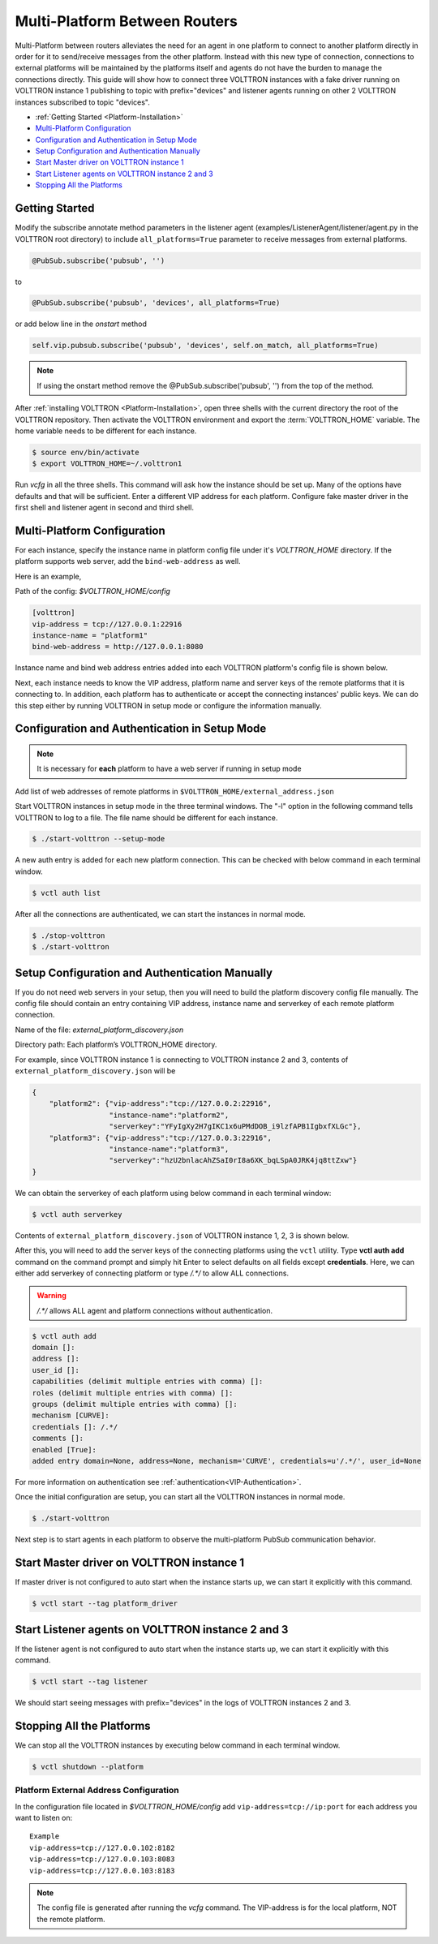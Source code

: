 .. _Multi-Platform-Router-Deployment:

==============================
Multi-Platform Between Routers
==============================

Multi-Platform between routers alleviates the need for an agent in one platform to connect to another platform
directly in order for it to send/receive messages from the other platform. Instead with this new type of connection,
connections to external platforms will be maintained by the platforms itself and agents do not have the burden to manage
the connections directly.  This guide will show how to connect three VOLTTRON instances with a fake driver running on
VOLTTRON instance 1 publishing to topic with prefix="devices" and listener agents running on other 2 VOLTTRON instances
subscribed to topic "devices".


-  :ref:`Getting Started <Platform-Installation>`
-  `Multi-Platform Configuration <#multi-platform-configuration>`__
-  `Configuration and Authentication in Setup Mode <#configuration-and-authentication-in-setup-mode>`__
-  `Setup Configuration and Authentication Manually <#setup-configuration-and-authentication-manually>`__
-  `Start Master driver on VOLTTRON instance 1 <#start-master-driver-on-volttron-instance-1>`__
-  `Start Listener agents on VOLTTRON instance 2 and 3 <#start-listener-agents-on-volttron-instance-2-and-3>`__
-  `Stopping All the Platforms <#stopping-all-the-platforms>`__


Getting Started
---------------
Modify the subscribe annotate method parameters in the listener agent (examples/ListenerAgent/listener/agent.py in
the VOLTTRON root directory) to include ``all_platforms=True`` parameter
to receive messages from external platforms.

.. code-block:: python

    @PubSub.subscribe('pubsub', '')


to

.. code-block:: python

    @PubSub.subscribe('pubsub', 'devices', all_platforms=True)

or add below line in the `onstart` method

.. code-block:: python

    self.vip.pubsub.subscribe('pubsub', 'devices', self.on_match, all_platforms=True)
    
.. note:: If using the onstart method remove the @PubSub.subscribe('pubsub', '') from the top of the method.


After :ref:`installing VOLTTRON <Platform-Installation>`, open three shells with the current directory the root of the
VOLTTRON repository.  Then activate the VOLTTRON environment and export the :term:`VOLTTRON_HOME` variable. The home
variable needs to be different for each instance.

.. code-block:: console

    $ source env/bin/activate
    $ export VOLTTRON_HOME=~/.volttron1

Run `vcfg` in all the three shells. This command will ask how the instance
should be set up. Many of the options have defaults and that will be sufficient.  Enter a different VIP address for each
platform.  Configure fake master driver in the first shell and listener agent in second and third shell.

|Terminator Setup|


Multi-Platform Configuration
----------------------------
For each instance, specify the instance name in platform config file under it's `VOLTTRON_HOME` directory.
If the platform supports web server, add the ``bind-web-address`` as well.

Here is an example,

Path of the config: `$VOLTTRON_HOME/config`

.. code-block:: console

    [volttron]
    vip-address = tcp://127.0.0.1:22916
    instance-name = "platform1"
    bind-web-address = http://127.0.0.1:8080

Instance name and bind web address entries added into each VOLTTRON platform's config file is shown below.

|Multi-Platform Config|

Next, each instance needs to know the VIP address, platform name and server keys of the remote platforms that it is
connecting to.  In addition, each platform has to authenticate or accept the connecting instances' public keys.  We can
do this step either by running VOLTTRON in setup mode or configure the information manually.


Configuration and Authentication in Setup Mode
----------------------------------------------

.. note::

   It is necessary for **each** platform to have a web server if running in setup mode

Add list of web addresses of remote platforms in ``$VOLTTRON_HOME/external_address.json``

|External Address Config|


Start VOLTTRON instances in setup mode in the three terminal windows. The "-l" option in the following command tells
VOLTTRON to log to a file. The file name should be different for each instance.

.. code-block:: console

    $ ./start-volttron --setup-mode

A new auth entry is added for each new platform connection. This can be checked with below command in each terminal
window.

.. code-block:: console

    $ vctl auth list

|Auth Entry|

After all the connections are authenticated, we can start the instances in normal mode.

.. code-block:: console

    $ ./stop-volttron
    $ ./start-volttron


Setup Configuration and Authentication Manually
-----------------------------------------------

If you do not need web servers in your setup, then you will need to build the platform discovery config file manually.
The config file should contain an entry containing VIP address, instance name and serverkey of each remote platform
connection.

Name of the file: `external_platform_discovery.json`

Directory path:   Each platform’s VOLTTRON_HOME directory.

For example, since VOLTTRON instance 1 is connecting to VOLTTRON instance 2 and 3, contents of
``external_platform_discovery.json`` will be


.. code-block:: json

    {
        "platform2": {"vip-address":"tcp://127.0.0.2:22916",
                      "instance-name":"platform2",
                      "serverkey":"YFyIgXy2H7gIKC1x6uPMdDOB_i9lzfAPB1IgbxfXLGc"},
        "platform3": {"vip-address":"tcp://127.0.0.3:22916",
                      "instance-name":"platform3",
                      "serverkey":"hzU2bnlacAhZSaI0rI8a6XK_bqLSpA0JRK4jq8ttZxw"}
    }

We can obtain the serverkey of each platform using below command in each terminal window:

.. code-block:: console

    $ vctl auth serverkey

Contents of ``external_platform_discovery.json`` of VOLTTRON instance 1, 2, 3 is shown below.


|Multi-Platform Discovery Config|


After this, you will need to add the server keys of the connecting platforms using the ``vctl`` utility.  Type
**vctl auth add** command on the command prompt and simply hit Enter to select defaults on all fields
except **credentials**.  Here, we can either add serverkey of connecting platform or type `/.*/` to allow ALL
connections.

.. warning:: `/.*/` allows ALL agent and platform connections without authentication.

.. code-block:: console

   $ vctl auth add
   domain []:
   address []:
   user_id []:
   capabilities (delimit multiple entries with comma) []:
   roles (delimit multiple entries with comma) []:
   groups (delimit multiple entries with comma) []:
   mechanism [CURVE]:
   credentials []: /.*/
   comments []:
   enabled [True]:
   added entry domain=None, address=None, mechanism='CURVE', credentials=u'/.*/', user_id=None

For more information on authentication see :ref:`authentication<VIP-Authentication>`.

Once the initial configuration are setup, you can start all the VOLTTRON instances in normal mode.

.. code-block:: console

    $ ./start-volttron

Next step is to start agents in each platform to observe the multi-platform PubSub communication behavior.


Start Master driver on VOLTTRON instance 1
------------------------------------------

If master driver is not configured to auto start when the instance starts up, we can start it explicitly with this
command.

.. code-block:: console

    $ vctl start --tag platform_driver


Start Listener agents on VOLTTRON instance 2 and 3
--------------------------------------------------

If the listener agent is not configured to auto start when the instance starts up, we can start it explicitly with this
command.

.. code-block:: console

    $ vctl start --tag listener

We should start seeing messages with prefix="devices" in the logs of VOLTTRON instances 2 and 3.

|Multi-Platform PubSub|


Stopping All the Platforms
--------------------------

We can stop all the VOLTTRON instances by executing below command in each terminal window.

.. code-block:: console

    $ vctl shutdown --platform


.. |Terminator Setup| image:: files/multiplatform-terminator-setup.png
                      :target: ../../_images/multiplatform-terminator-setup.png
.. |Multi-Platform Config| image:: files/multiplatform-config.png
                      :target: ../../_images/multiplatform-config.png
.. |External Address Config| image:: files/multiplatform-external-address.png
                      :target: ../../_images/multiplatform-external-address.png
.. |Auth Entry| image:: files/multiplatform-setupmode-auth-screen.png
                      :target: ../../_images/multiplatform-setupmode-auth-screen.png
.. |Multi-Platform Discovery Config| image:: files/multiplatform-discovery-config.png
                      :target: ../../_images/multiplatform-discovery-config.png
.. |Multi-Platform PubSub| image:: files/multiplatform-pubsub.png
                      :target: ../../_images/multiplatform-pubsub.png


.. _External-Address-Configuration:

Platform External Address Configuration
=======================================

In the configuration file located in `$VOLTTRON_HOME/config` add ``vip-address=tcp://ip:port`` for each address you want
to listen on:

::

    Example
    vip-address=tcp://127.0.0.102:8182
    vip-address=tcp://127.0.0.103:8083
    vip-address=tcp://127.0.0.103:8183

.. note::

    The config file is generated after running the `vcfg` command.  The VIP-address is for the local platform, NOT the
    remote platform.



